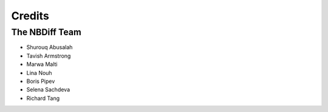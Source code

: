 =======
Credits
=======

The NBDiff Team
---------------

* Shurouq Abusalah
* Tavish Armstrong
* Marwa Malti
* Lina Nouh
* Boris Pipev
* Selena Sachdeva
* Richard Tang
